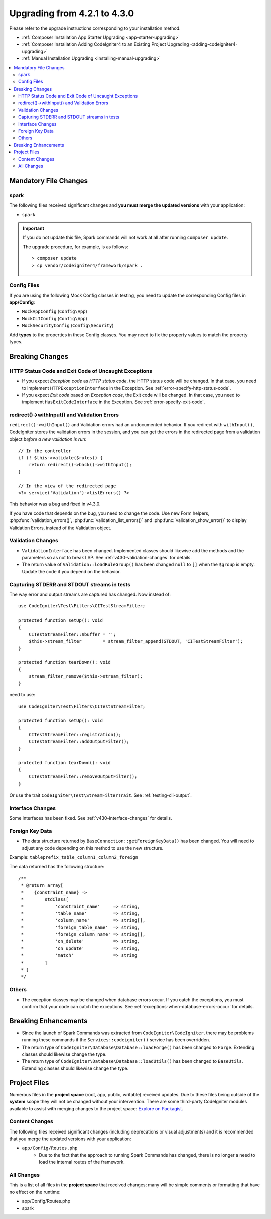 #############################
Upgrading from 4.2.1 to 4.3.0
#############################

Please refer to the upgrade instructions corresponding to your installation method.

- :ref:`Composer Installation App Starter Upgrading <app-starter-upgrading>`
- :ref:`Composer Installation Adding CodeIgniter4 to an Existing Project Upgrading <adding-codeigniter4-upgrading>`
- :ref:`Manual Installation Upgrading <installing-manual-upgrading>`

.. contents::
    :local:
    :depth: 2

Mandatory File Changes
**********************

spark
=====

The following files received significant changes and
**you must merge the updated versions** with your application:

* ``spark``

.. important:: If you do not update this file, Spark commands will not work at all after running ``composer update``.

    The upgrade procedure, for example, is as follows::

        > composer update
        > cp vendor/codeigniter4/framework/spark .

Config Files
============

If you are using the following Mock Config classes in testing, you need to update the corresponding Config files in **app/Config**:

- ``MockAppConfig`` (``Config\App``)
- ``MockCLIConfig`` (``Config\App``)
- ``MockSecurityConfig`` (``Config\Security``)

Add **types** to the properties in these Config classes. You may need to fix the property values to match the property types.

Breaking Changes
****************

HTTP Status Code and Exit Code of Uncaught Exceptions
=====================================================

- If you expect *Exception code* as *HTTP status code*, the HTTP status code will be changed.
  In that case, you need to implement ``HTTPExceptionInterface`` in the Exception. See :ref:`error-specify-http-status-code`.
- If you expect *Exit code* based on *Exception code*, the Exit code will be changed.
  In that case, you need to implement ``HasExitCodeInterface`` in the Exception. See :ref:`error-specify-exit-code`.

redirect()->withInput() and Validation Errors
=============================================

``redirect()->withInput()`` and Validation errors had an undocumented behavior.
If you redirect with ``withInput()``, CodeIgniter stores the validation errors
in the session, and you can get the errors in the redirected page from
a validation object *before a new validation is run*::

    // In the controller
    if (! $this->validate($rules)) {
        return redirect()->back()->withInput();
    }

    // In the view of the redirected page
    <?= service('Validation')->listErrors() ?>

This behavior was a bug and fixed in v4.3.0.

If you have code that depends on the bug, you need to change the code.
Use new Form helpers, :php:func:`validation_errors()`, :php:func:`validation_list_errors()` and :php:func:`validation_show_error()` to display Validation Errors,
instead of the Validation object.

Validation Changes
==================

- ``ValidationInterface`` has been changed. Implemented classes should likewise add the methods and the parameters so as not to break LSP. See :ref:`v430-validation-changes` for details.
- The return value of  ``Validation::loadRuleGroup()`` has been changed ``null`` to ``[]`` when the ``$group`` is empty. Update the code if you depend on the behavior.

.. _upgrade-430-stream-filter:

Capturing STDERR and STDOUT streams in tests
============================================

The way error and output streams are captured has changed. Now instead of::

    use CodeIgniter\Test\Filters\CITestStreamFilter;

    protected function setUp(): void
    {
        CITestStreamFilter::$buffer = '';
        $this->stream_filter        = stream_filter_append(STDOUT, 'CITestStreamFilter');
    }

    protected function tearDown(): void
    {
        stream_filter_remove($this->stream_filter);
    }

need to use::

    use CodeIgniter\Test\Filters\CITestStreamFilter;

    protected function setUp(): void
    {
        CITestStreamFilter::registration();
        CITestStreamFilter::addOutputFilter();
    }

    protected function tearDown(): void
    {
        CITestStreamFilter::removeOutputFilter();
    }

Or use the trait ``CodeIgniter\Test\StreamFilterTrait``. See :ref:`testing-cli-output`.

Interface Changes
=================

Some interfaces has been fixed. See :ref:`v430-interface-changes` for details.

Foreign Key Data
=====================================================

- The data structure returned by ``BaseConnection::getForeignKeyData()`` has been changed.
  You will need to adjust any code depending on this method to use the new structure.

Example: ``tableprefix_table_column1_column2_foreign``

The data returned has the following structure::

    /**
     * @return array[
     *    {constraint_name} =>
     *        stdClass[
     *            'constraint_name'     => string,
     *            'table_name'          => string,
     *            'column_name'         => string[],
     *            'foreign_table_name'  => string,
     *            'foreign_column_name' => string[],
     *            'on_delete'           => string,
     *            'on_update'           => string,
     *            'match'               => string
     *        ]
     * ]
     */

Others
======

- The exception classes may be changed when database errors occur. If you catch the exceptions, you must confirm that your code can catch the exceptions. See :ref:`exceptions-when-database-errors-occur` for details.

Breaking Enhancements
*********************

- Since the launch of Spark Commands was extracted from ``CodeIgniter\CodeIgniter``, there may be problems running these commands if the ``Services::codeigniter()`` service has been overridden.
- The return type of ``CodeIgniter\Database\Database::loadForge()`` has been changed to ``Forge``. Extending classes should likewise change the type.
- The return type of ``CodeIgniter\Database\Database::loadUtils()`` has been changed to ``BaseUtils``. Extending classes should likewise change the type.

Project Files
*************

Numerous files in the **project space** (root, app, public, writable) received updates. Due to
these files being outside of the **system** scope they will not be changed without your intervention.
There are some third-party CodeIgniter modules available to assist with merging changes to
the project space: `Explore on Packagist <https://packagist.org/explore/?query=codeigniter4%20updates>`_.

Content Changes
===============

The following files received significant changes (including deprecations or visual adjustments)
and it is recommended that you merge the updated versions with your application:

* ``app/Config/Routes.php``
    * Due to the fact that the approach to running Spark Commands has changed, there is no longer a need to load the internal routes of the framework.

All Changes
===========

This is a list of all files in the **project space** that received changes;
many will be simple comments or formatting that have no effect on the runtime:

* app/Config/Routes.php
* spark

